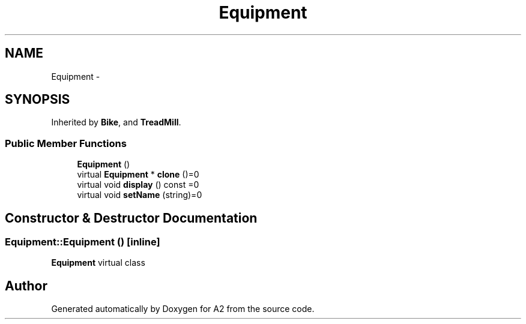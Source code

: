 .TH "Equipment" 3 "Sat Nov 14 2015" "A2" \" -*- nroff -*-
.ad l
.nh
.SH NAME
Equipment \- 
.SH SYNOPSIS
.br
.PP
.PP
Inherited by \fBBike\fP, and \fBTreadMill\fP\&.
.SS "Public Member Functions"

.in +1c
.ti -1c
.RI "\fBEquipment\fP ()"
.br
.ti -1c
.RI "virtual \fBEquipment\fP * \fBclone\fP ()=0"
.br
.ti -1c
.RI "virtual void \fBdisplay\fP () const  =0"
.br
.ti -1c
.RI "virtual void \fBsetName\fP (string)=0"
.br
.in -1c
.SH "Constructor & Destructor Documentation"
.PP 
.SS "Equipment::Equipment ()\fC [inline]\fP"
\fBEquipment\fP virtual class 

.SH "Author"
.PP 
Generated automatically by Doxygen for A2 from the source code\&.
